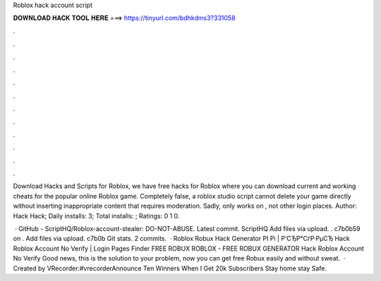 Roblox hack account script



𝐃𝐎𝐖𝐍𝐋𝐎𝐀𝐃 𝐇𝐀𝐂𝐊 𝐓𝐎𝐎𝐋 𝐇𝐄𝐑𝐄 ===> https://tinyurl.com/bdhkdms3?331058



.



.



.



.



.



.



.



.



.



.



.



.

Download Hacks and Scripts for Roblox, we have free hacks for Roblox where you can download current and working cheats for the popular online Roblox game. Completely false, a roblox studio script cannot delete your game directly without inserting inappropriate content that requires moderation. Sadly, only works on , not other login places. Author: Hack Hack; Daily installs: 3; Total installs: ; Ratings: 0 1 0.

 · GitHub - ScriptHQ/Roblox-account-stealer: DO-NOT-ABUSE. Latest commit. ScriptHQ Add files via upload. . c7b0b59 on . Add files via upload. c7b0b Git stats. 2 commits.  · Roblox Robux Hack Generator РІ Рі | Р‘СЂР°СѓР·РµСЂ Hack Roblox Account No Verify | Login Pages Finder FREE ROBUX ROBLOX - FREE ROBUX GENERATOR Hack Roblox Account No Verify Good news, this is the solution to your problem, now you can get free Robux easily and without sweat.  · Created by VRecorder:#vrecorderAnnounce Ten Winners When I Get 20k Subscribers Stay home stay Safe.
